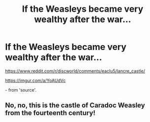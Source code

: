 #+TITLE: If the Weasleys became very wealthy after the war...

* If the Weasleys became very wealthy after the war...
:PROPERTIES:
:Author: 1066wthec
:Score: 14
:DateUnix: 1576658740.0
:DateShort: 2019-Dec-18
:FlairText: Misc
:END:
[[https://www.reddit.com/r/discworld/comments/eaclu5/lancre_castle/]]

[[https://imgur.com/a/YoAUdVc]]

[[https://i.redd.it/ejhnmqggag441.jpg]] - from 'source'.


** No, no, this is the castle of Caradoc Weasley from the fourteenth century!
:PROPERTIES:
:Author: ceplma
:Score: 10
:DateUnix: 1576659787.0
:DateShort: 2019-Dec-18
:END:
